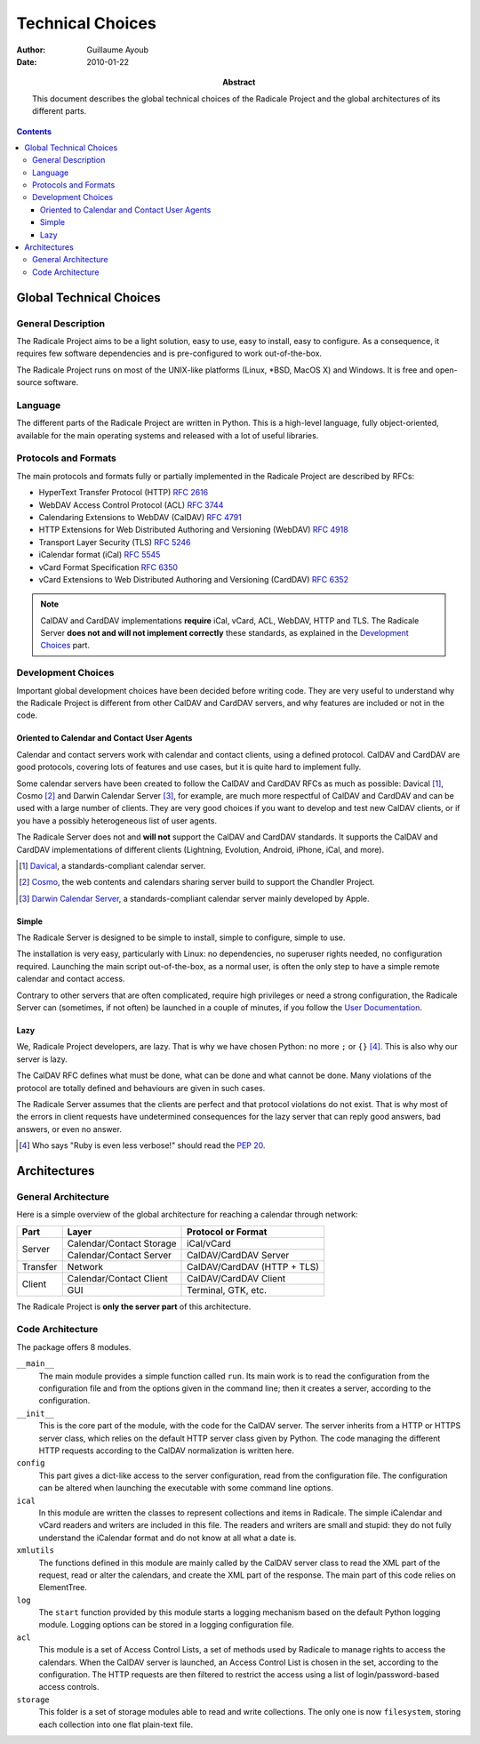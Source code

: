 ===================
 Technical Choices
===================

:Author: Guillaume Ayoub

:Date: 2010-01-22

:Abstract: This document describes the global technical choices of the
 Radicale Project and the global architectures of its different parts.

.. contents::

Global Technical Choices
========================

General Description
-------------------

The Radicale Project aims to be a light solution, easy to use, easy to
install, easy to configure. As a consequence, it requires few software
dependencies and is pre-configured to work out-of-the-box.

The Radicale Project runs on most of the UNIX-like platforms (Linux,
\*BSD, MacOS X) and Windows. It is free and open-source software.

Language
--------

The different parts of the Radicale Project are written in
Python. This is a high-level language, fully object-oriented,
available for the main operating systems and released with a lot of
useful libraries.

Protocols and Formats
---------------------

The main protocols and formats fully or partially implemented in the
Radicale Project are described by RFCs:

- HyperText Transfer Protocol (HTTP) :RFC:`2616`
- WebDAV Access Control Protocol (ACL) :RFC:`3744`
- Calendaring Extensions to WebDAV (CalDAV) :RFC:`4791`
- HTTP Extensions for Web Distributed Authoring and Versioning
  (WebDAV) :RFC:`4918`
- Transport Layer Security (TLS) :RFC:`5246`
- iCalendar format (iCal) :RFC:`5545`
- vCard Format Specification :RFC:`6350`
- vCard Extensions to Web Distributed Authoring and Versioning (CardDAV)
  :RFC:`6352`

.. note::
   CalDAV and CardDAV implementations **require** iCal, vCard, ACL, WebDAV,
   HTTP and TLS. The Radicale Server **does not and will not implement
   correctly** these standards, as explained in the `Development Choices`_
   part.

Development Choices
-------------------

Important global development choices have been decided before writing
code. They are very useful to understand why the Radicale Project is different
from other CalDAV and CardDAV servers, and why features are included or not in
the code.

Oriented to Calendar and Contact User Agents
~~~~~~~~~~~~~~~~~~~~~~~~~~~~~~~~~~~~~~~~~~~~

Calendar and contact servers work with calendar and contact clients, using a
defined protocol. CalDAV and CardDAV are good protocols, covering lots of
features and use cases, but it is quite hard to implement fully.

Some calendar servers have been created to follow the CalDAV and CardDAV RFCs
as much as possible: Davical [#]_, Cosmo [#]_ and Darwin Calendar Server [#]_,
for example, are much more respectful of CalDAV and CardDAV and can be used
with a large number of clients. They are very good choices if you want to
develop and test new CalDAV clients, or if you have a possibly heterogeneous
list of user agents.

The Radicale Server does not and **will not** support the CalDAV and CardDAV
standards. It supports the CalDAV and CardDAV implementations of different
clients (Lightning, Evolution, Android, iPhone, iCal, and more).

.. [#] `Davical <http://www.davical.org/>`_, a standards-compliant calendar
   server.

.. [#] `Cosmo <http://chandlerproject.org/Projects/CosmoHome>`_, the web
   contents and calendars sharing server build to support the Chandler Project.

.. [#] `Darwin Calendar Server <http://trac.calendarserver.org/>`_, a
   standards-compliant calendar server mainly developed by Apple.

Simple
~~~~~~

The Radicale Server is designed to be simple to install, simple to configure,
simple to use.

The installation is very easy, particularly with Linux: no dependencies, no
superuser rights needed, no configuration required. Launching the main script
out-of-the-box, as a normal user, is often the only step to have a simple remote
calendar and contact access.

Contrary to other servers that are often complicated, require high privileges
or need a strong configuration, the Radicale Server can (sometimes, if not
often) be launched in a couple of minutes, if you follow the `User
Documentation <http://www.radicale.org/user_documentation>`_.

Lazy
~~~~

We, Radicale Project developers, are lazy. That is why we have chosen Python:
no more ``;`` or ``{}`` [#]_. This is also why our server is lazy.

The CalDAV RFC defines what must be done, what can be done and what cannot be
done. Many violations of the protocol are totally defined and behaviours are
given in such cases.

The Radicale Server assumes that the clients are perfect and that protocol
violations do not exist. That is why most of the errors in client requests have
undetermined consequences for the lazy server that can reply good answers, bad
answers, or even no answer.

.. [#] Who says "Ruby is even less verbose!" should read the
   :PEP:`20`.

Architectures
=============

General Architecture
--------------------

Here is a simple overview of the global architecture for reaching a 
calendar through network:

+-----------+---------------------+--------------------------+
|   Part    |        Layer        |    Protocol or Format    |
+===========+=====================+==========================+
| Server    | Calendar/Contact    | iCal/vCard               |
|           | Storage             |                          |
|           +---------------------+--------------------------+
|           | Calendar/Contact    | CalDAV/CardDAV Server    |
|           | Server              |                          |
+-----------+---------------------+--------------------------+
| Transfer  | Network             | CalDAV/CardDAV           |
|           |                     | (HTTP + TLS)             |
+-----------+---------------------+--------------------------+
| Client    | Calendar/Contact    | CalDAV/CardDAV Client    |
|           | Client              |                          |
|           +---------------------+--------------------------+
|           | GUI                 | Terminal, GTK, etc.      |
+-----------+---------------------+--------------------------+

The Radicale Project is **only the server part** of this architecture. 

Code Architecture
-----------------

The package offers 8 modules.

``__main__``
  The main module provides a simple function called ``run``. Its main work is
  to read the configuration from the configuration file and from the options
  given in the command line; then it creates a server, according to the
  configuration.

``__init__``
  This is the core part of the module, with the code for the CalDAV server. The
  server inherits from a HTTP or HTTPS server class, which relies on the
  default HTTP server class given by Python. The code managing the different
  HTTP requests according to the CalDAV normalization is written here.

``config``
  This part gives a dict-like access to the server configuration, read from
  the configuration file. The configuration can be altered when launching the
  executable with some command line options.

``ical``
  In this module are written the classes to represent collections and items in
  Radicale. The simple iCalendar and vCard readers and writers are included in
  this file. The readers and writers are small and stupid: they do not fully
  understand the iCalendar format and do not know at all what a date is.

``xmlutils``
  The functions defined in this module are mainly called by the CalDAV server
  class to read the XML part of the request, read or alter the calendars, and
  create the XML part of the response. The main part of this code relies on
  ElementTree.

``log``
  The ``start`` function provided by this module starts a logging mechanism
  based on the default Python logging module. Logging options can be stored in
  a logging configuration file.

``acl``
  This module is a set of Access Control Lists, a set of methods used by
  Radicale to manage rights to access the calendars. When the CalDAV server is
  launched, an Access Control List is chosen in the set, according to the
  configuration. The HTTP requests are then filtered to restrict the access
  using a list of login/password-based access controls.

``storage``
  This folder is a set of storage modules able to read and write
  collections. The only one is now ``filesystem``, storing each collection into
  one flat plain-text file.
